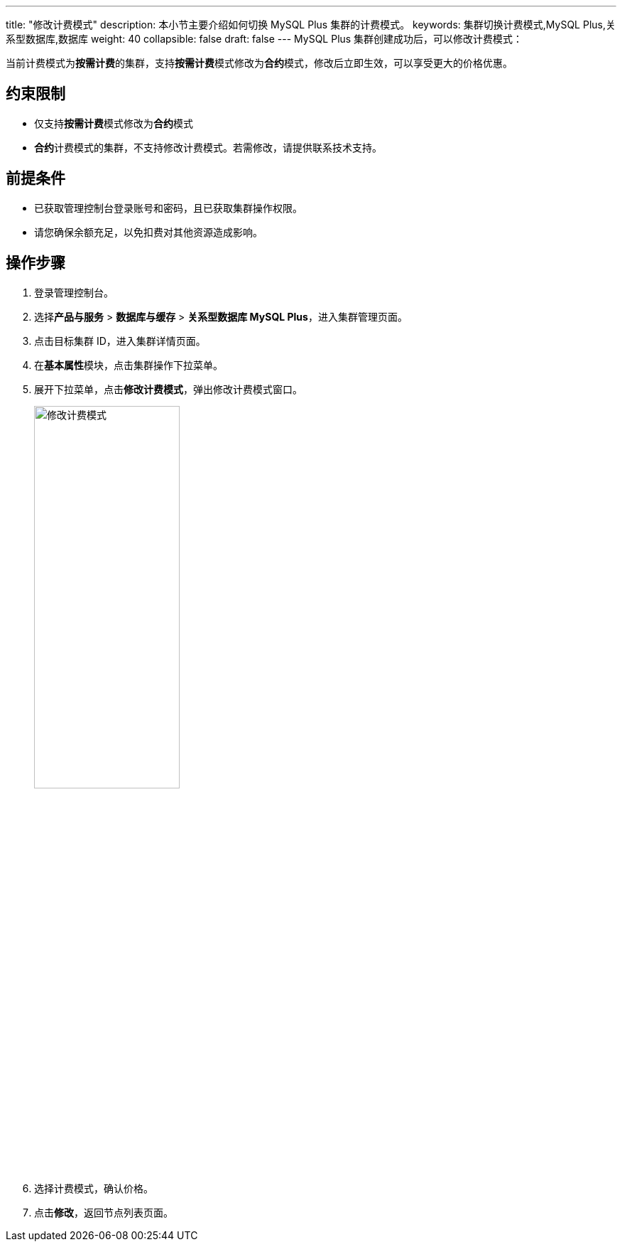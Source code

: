 ---
title: "修改计费模式"
description: 本小节主要介绍如何切换 MySQL Plus 集群的计费模式。 
keywords: 集群切换计费模式,MySQL Plus,关系型数据库,数据库
weight: 40
collapsible: false
draft: false
---
MySQL Plus 集群创建成功后，可以修改计费模式：

当前计费模式为**按需计费**的集群，支持**按需计费**模式修改为**合约**模式，修改后立即生效，可以享受更大的价格优惠。

== 约束限制

* 仅支持**按需计费**模式修改为**合约**模式
* **合约**计费模式的集群，不支持修改计费模式。若需修改，请提供联系技术支持。

== 前提条件

* 已获取管理控制台登录账号和密码，且已获取集群操作权限。
* 请您确保余额充足，以免扣费对其他资源造成影响。

== 操作步骤

. 登录管理控制台。
. 选择**产品与服务** > *数据库与缓存* > *关系型数据库 MySQL Plus*，进入集群管理页面。
. 点击目标集群 ID，进入集群详情页面。
. 在**基本属性**模块，点击集群操作下拉菜单。
. 展开下拉菜单，点击**修改计费模式**，弹出修改计费模式窗口。
+
image::/images/cloud_service/database/mysql/switch_billing_mode.png[修改计费模式,50%]

. 选择计费模式，确认价格。
. 点击**修改**，返回节点列表页面。
